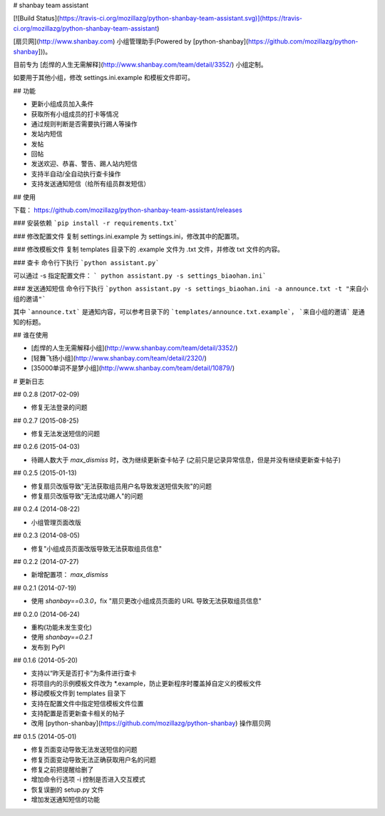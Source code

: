 # shanbay team assistant

[![Build Status](https://travis-ci.org/mozillazg/python-shanbay-team-assistant.svg)](https://travis-ci.org/mozillazg/python-shanbay-team-assistant)

[扇贝网](http://www.shanbay.com) 小组管理助手(Powered by [python-shanbay](https://github.com/mozillazg/python-shanbay]))。

目前专为 [彪悍的人生无需解释](http://www.shanbay.com/team/detail/3352/) 小组定制。

如要用于其他小组，修改 settings.ini.example 和模板文件即可。


## 功能

* 更新小组成员加入条件
* 获取所有小组成员的打卡等情况
* 通过规则判断是否需要执行踢人等操作
* 发站内短信
* 发帖
* 回帖
* 发送欢迎、恭喜、警告、踢人站内短信
* 支持半自动/全自动执行查卡操作
* 支持发送通知短信（给所有组员群发短信）


## 使用

下载：
https://github.com/mozillazg/python-shanbay-team-assistant/releases

### 安装依赖
```pip install -r requirements.txt```

### 修改配置文件
复制 settings.ini.example 为 settings.ini，修改其中的配置项。

### 修改模板文件
复制 templates 目录下的 .example 文件为 .txt 文件，并修改 txt 文件的内容。

### 查卡
命令行下执行 ```python assistant.py```

可以通过 -s 指定配置文件： ``` python assistant.py -s settings_biaohan.ini```

### 发送通知短信
命令行下执行 ```python assistant.py -s settings_biaohan.ini -a announce.txt -t "来自小组的邀请"```

其中 ```announce.txt``` 是通知内容，可以参考目录下的 ```templates/announce.txt.example```， ```来自小组的邀请``` 是通知的标题。


## 谁在使用

* [彪悍的人生无需解释小组](http://www.shanbay.com/team/detail/3352/)
* [轻舞飞扬小组](http://www.shanbay.com/team/detail/2320/)
* [35000单词不是梦小组](http://www.shanbay.com/team/detail/10879/)


# 更新日志

## 0.2.8 (2017-02-09)

* 修复无法登录的问题

## 0.2.7 (2015-08-25)

* 修复无法发送短信的问题

## 0.2.6 (2015-04-03)

* 待踢人数大于 `max_dismiss` 时，改为继续更新查卡帖子
  (之前只是记录异常信息，但是并没有继续更新查卡帖子)

## 0.2.5 (2015-01-13)

* 修复扇贝改版导致"无法获取组员用户名导致发送短信失败"的问题
* 修复扇贝改版导致"无法成功踢人"的问题

## 0.2.4 (2014-08-22)

* 小组管理页面改版


## 0.2.3 (2014-08-05)

* 修复"小组成员页面改版导致无法获取组员信息"


## 0.2.2 (2014-07-27)

* 新增配置项： `max_dismiss`


## 0.2.1 (2014-07-19)

* 使用 `shanbay==0.3.0`，fix "扇贝更改小组成员页面的 URL 导致无法获取组员信息"


## 0.2.0 (2014-06-24)

* 重构(功能未发生变化)
* 使用 `shanbay==0.2.1`
* 发布到 PyPI


## 0.1.6 (2014-05-20)

* 支持以“昨天是否打卡”为条件进行查卡
* 将项目内的示例模板文件改为 \*.example，防止更新程序时覆盖掉自定义的模板文件
* 移动模板文件到 templates 目录下
* 支持在配置文件中指定短信模板文件位置
* 支持配置是否更新查卡相关的帖子
* 改用 [python-shanbay](https://github.com/mozillazg/python-shanbay) 操作扇贝网


## 0.1.5 (2014-05-01)

* 修复页面变动导致无法发送短信的问题
* 修复页面变动导致无法正确获取用户名的问题
* 修复之前把提醒给删了
* 增加命令行选项 -i 控制是否进入交互模式
* 恢复误删的 setup.py 文件
* 增加发送通知短信的功能


